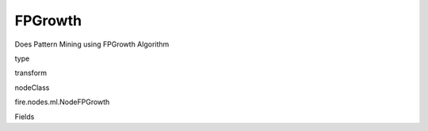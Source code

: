 
FPGrowth
^^^^^^ 

Does Pattern Mining using FPGrowth Algorithm

type

transform

nodeClass

fire.nodes.ml.NodeFPGrowth

Fields

+----------------+------------------+------------------------------------+
|      Name      |       Title      |             Description            |
+----------------+------------------+------------------------------------+
| transactionCol | Transaction Column | Input data set, each element contains a transaction | 
+----------------+------------------+------------------------------------+
| minSupport | Min Support | The minimum support for an itemset to be identified as frequent | 
+----------------+------------------+------------------------------------+
| numPartitions | Number of Partitions | The number of partitions used to distribute the work | 
+----------------+------------------+------------------------------------+
